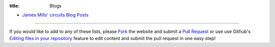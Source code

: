 :title: Blogs

- `James Mills' circuits Blog Posts <http://prologic.shortcircuit.net.au/>`_

----

If you would like to add to any of these lists, please
`Fork <https://github.com/circuits/circuits.github.io#fork-destination-box>`_
the website and submit a
`Pull Request <https://github.com/circuits/circuits.github.io/compare/>`_
or use use Github's `Editing files in your repository <https://help.github.com/articles/editing-files-in-your-repository/>`_ feature to edit content and submit the pull request in
one easy step!
